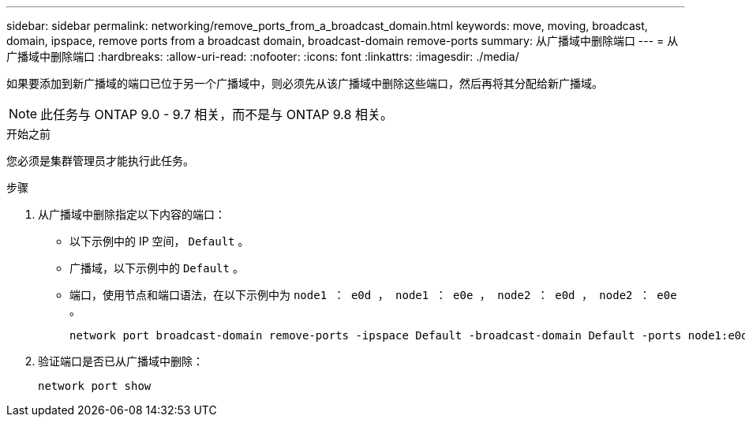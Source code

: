 ---
sidebar: sidebar 
permalink: networking/remove_ports_from_a_broadcast_domain.html 
keywords: move, moving, broadcast, domain, ipspace, remove ports from a broadcast domain, broadcast-domain remove-ports 
summary: 从广播域中删除端口 
---
= 从广播域中删除端口
:hardbreaks:
:allow-uri-read: 
:nofooter: 
:icons: font
:linkattrs: 
:imagesdir: ./media/


[role="lead"]
如果要添加到新广播域的端口已位于另一个广播域中，则必须先从该广播域中删除这些端口，然后再将其分配给新广播域。


NOTE: 此任务与 ONTAP 9.0 - 9.7 相关，而不是与 ONTAP 9.8 相关。

.开始之前
您必须是集群管理员才能执行此任务。

.步骤
. 从广播域中删除指定以下内容的端口：
+
** 以下示例中的 IP 空间， `Default` 。
** 广播域，以下示例中的 `Default` 。
** 端口，使用节点和端口语法，在以下示例中为 `node1 ： e0d ， node1 ： e0e ， node2 ： e0d ， node2 ： e0e` 。
+
[listing]
----
network port broadcast-domain remove-ports -ipspace Default -broadcast-domain Default -ports node1:e0d,node1:e0e,node2:e0d,node2:e0e
----


. 验证端口是否已从广播域中删除：
+
`network port show`


